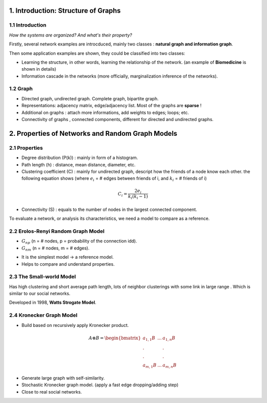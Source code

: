 1. Introduction: Structure of Graphs
=============================

1.1 Introduction
~~~~~~~~~~~~~~~~

*How the systems are organized? And what's their property?*

Firstly, several network examples are introcduced, mainly two classes : **natural graph and information graph**.

Then some application examples are shown, they could be classified into two classes:

* Learning the structure, in other words, learning the relationship of the network. (an example of **Biomedicine** is shown in details)
* Information cascade in the networks (more officially, marginalization inference of the networks).

1.2 Graph
~~~~~~~~~~~~~~~~

* Directed graph, undirected graph. Complete graph, bipartite graph.
* Representations: adjacency matrix, edge/adjacency list. Most of the graphs are **sparse** !
* Additional on graphs : attach more informations, add weights to edges; loops; etc.
* Connectivity of graphs , connected components, different for directed and undirected graphs.

2. Properties of Networks and Random Graph Models
=============================

2.1 Properties
~~~~~~~~~~~~~~~~~~~~~

* Degree distribution (P(k)) : mainly in form of a histogram.
* Path length (h) : distance, mean distance, diameter, etc.
* Clustering coefficient (C) : mainly for undirected graph, descript how the friends of a node know each other. the following equation shows (where :math:`e_{i}` = # edges between friends of i, and :math:`k_{i}` = # friends of i)

.. math::
  C_{i} = \frac{2e_{i}}{k_{i}(k_{i}-1)}

* Connectivity (S) : equals to the number of nodes in the largest connected component.

To evaluate a network, or analysis its characteristics, we need a model to compare as a reference.

2.2 Erolos-Renyi Random Graph Model
~~~~~~~~~~~~~~~~~~~~~~~~~~~~~~~~

* :math:`G_{np}` (n = # nodes, p = probability of the connection idd).
* :math:`G_{nm}` (n = # nodes, m = # edges).

+--------+--------------+
| Properties |  Expressions |
+========+==============+
| Average degree     |  :math:`\bar{k} = p(n-1)`     |
+--------+--------------+
| Average path length     |  :math:`O(\log n)`     |
+--------+--------------+
| Cluster coefficient  |   :math:`\mathcal{E}[C_{i}] = p \approx \frac{\bar{k}}{n}`   |
+--------+--------------+
| Connectivity  |   GCC exists of :math:`\bar{k}>1`   |
+--------+--------------+

* It is the simplest model -> a reference model.
* Helps to compare and understand properties.

2.3 The Small-world Model
~~~~~~~~~~~~~~~~~~~~~~~~~~~~~~

Has high clustering and short average path length, lots of neighbor clusterings with
some link in large range . Which is similar to our social networks.

Developed in 1998, **Watts Strogate Model**.

.. image:: images/small_world.png
  :align: center
  :width: 75%

2.4 Kronecker Graph Model
~~~~~~~~~~~~~~~~~~~~~~

* Build based on recursively apply Kronecker product.

.. math::
   A \otimes B = \begin{bmatrix}a_{1,1}B & ... & a_{1,n}B \\
   . & & . \\ . & & . \\ a_{m,1}B & ... & a_{m,n}B \end{bmatrix}

* Generate large graph with self-similarity.
* Stochastic Kronecker graph model. (apply a fast edge dropping/adding step)
* Close to real social networks.
